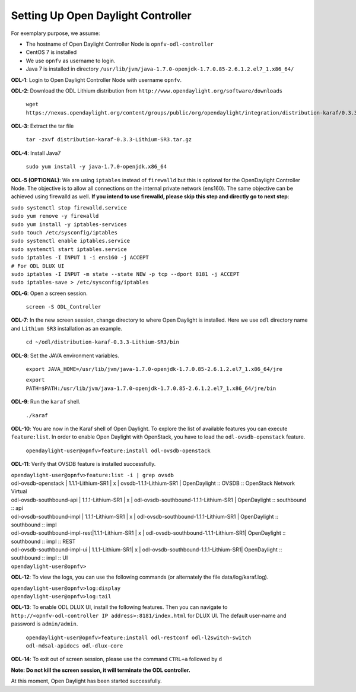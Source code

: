 ===================================
Setting Up Open Daylight Controller
===================================

For exemplary purpose, we assume:

* The hostname of Open Daylight Controller Node is ``opnfv-odl-controller``
* CentOS 7 is installed
* We use ``opnfv`` as username to login.
* Java 7 is installed in directory ``/usr/lib/jvm/java-1.7.0-openjdk-1.7.0.85-2.6.1.2.el7_1.x86_64/``

**ODL-1**: Login to Open Daylight Controller Node with username ``opnfv``.

**ODL-2**: Download the ODL Lithium distribution from
``http://www.opendaylight.org/software/downloads``

   ``wget https://nexus.opendaylight.org/content/groups/public/org/opendaylight/integration/distribution-karaf/0.3.3-Lithium-SR3/distribution-karaf-0.3.3-Lithium-SR3.tar.gz``

**ODL-3**: Extract the tar file

   ``tar -zxvf distribution-karaf-0.3.3-Lithium-SR3.tar.gz``

**ODL-4**: Install Java7

   ``sudo yum install -y java-1.7.0-openjdk.x86_64``

**ODL-5 (OPTIONAL)**: We are using ``iptables`` instead of
``firewalld`` but this is optional for the OpenDaylight Controller
Node. The objective is to allow all connections on the internal
private network (ens160). The same objective can be achieved using
firewalld as well. **If you intend to use firewalld, please skip this step and directly go to next step**:

|   ``sudo systemctl stop firewalld.service``
|   ``sudo yum remove -y firewalld``
|   ``sudo yum install -y iptables-services``
|   ``sudo touch /etc/sysconfig/iptables``
|   ``sudo systemctl enable iptables.service``
|   ``sudo systemctl start iptables.service``
|   ``sudo iptables -I INPUT 1 -i ens160 -j ACCEPT``
|   ``# For ODL DLUX UI``
|   ``sudo iptables -I INPUT -m state --state NEW -p tcp --dport 8181 -j ACCEPT``
|   ``sudo iptables-save > /etc/sysconfig/iptables``

**ODL-6**: Open a screen session.

   ``screen -S ODL_Controller``

**ODL-7**: In the new screen session, change directory to where Open
Daylight is installed. Here we use ``odl`` directory name and
``Lithium SR3`` installation as an example.

   ``cd ~/odl/distribution-karaf-0.3.3-Lithium-SR3/bin``

**ODL-8**: Set the JAVA environment variables.

   ``export JAVA_HOME=/usr/lib/jvm/java-1.7.0-openjdk-1.7.0.85-2.6.1.2.el7_1.x86_64/jre``

   ``export PATH=$PATH:/usr/lib/jvm/java-1.7.0-openjdk-1.7.0.85-2.6.1.2.el7_1.x86_64/jre/bin``

**ODL-9**: Run the ``karaf`` shell.

   ``./karaf``

**ODL-10**: You are now in the Karaf shell of Open Daylight. To explore the list of available features you can execute
``feature:list``. In order to enable Open Daylight with OpenStack, you have to load the ``odl-ovsdb-openstack``
feature.

   ``opendaylight-user@opnfv>feature:install odl-ovsdb-openstack``

**ODL-11**: Verify that OVSDB feature is installed successfully.

|    ``opendaylight-user@opnfv>feature:list -i | grep ovsdb``
|    odl-ovsdb-openstack | 1.1.1-Lithium-SR1       | x  | ovsdb-1.1.1-Lithium-SR1 | OpenDaylight :: OVSDB :: OpenStack Network Virtual
|    odl-ovsdb-southbound-api  | 1.1.1-Lithium-SR1 | x  | odl-ovsdb-southbound-1.1.1-Lithium-SR1 | OpenDaylight :: southbound :: api
|    odl-ovsdb-southbound-impl | 1.1.1-Lithium-SR1 | x  | odl-ovsdb-southbound-1.1.1-Lithium-SR1 | OpenDaylight :: southbound :: impl
|    odl-ovsdb-southbound-impl-rest|1.1.1-Lithium-SR1 | x | odl-ovsdb-southbound-1.1.1-Lithium-SR1| OpenDaylight :: southbound :: impl :: REST
|    odl-ovsdb-southbound-impl-ui  | 1.1.1-Lithium-SR1| x | odl-ovsdb-southbound-1.1.1-Lithium-SR1| OpenDaylight :: southbound :: impl :: UI
|    ``opendaylight-user@opnfv>``

**ODL-12**: To view the logs, you can use the following commands (or alternately the file data/log/karaf.log).

|    ``opendaylight-user@opnfv>log:display``
|    ``opendaylight-user@opnfv>log:tail``

**ODL-13**: To enable ODL DLUX UI, install the following features.
Then you can navigate to
``http://<opnfv-odl-controller IP address>:8181/index.html`` for DLUX
UI. The default user-name and password is ``admin/admin``.

    ``opendaylight-user@opnfv>feature:install odl-restconf odl-l2switch-switch odl-mdsal-apidocs odl-dlux-core``

**ODL-14**: To exit out of screen session, please use the command ``CTRL+a`` followed by ``d``

**Note: Do not kill the screen session, it will terminate the ODL controller.**

At this moment, Open Daylight has been started successfully.
